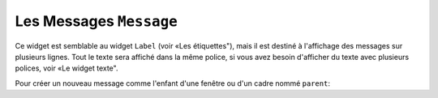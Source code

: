 .. _MESSAGE:

******************
Les Messages ``Message``
******************

Ce widget est semblable au widget ``Label`` (voir «Les étiquettes"), mais il est destiné à l'affichage des messages sur plusieurs lignes. Tout le texte sera affiché dans la même police, si vous avez besoin d'afficher du texte avec plusieurs polices, voir «Le widget texte".

Pour créer un nouveau message comme l'enfant d'une fenêtre ou d'un cadre nommé ``parent``:

.. py:class:: Message(parent, option, ...)

       Le constructeur renvoie le nouveau widget Message. Ses options sont:

        :arg aspect: 
                Utilisez cette option pour spécifier le rapport largeur sur hauteur en pourcentage. Par exemple, ``aspect=100`` vous donnerait un message en forme de texte dans un carré; avec ``aspect=200``, la zone de texte serait deux fois plus large que haute. La valeur par défaut est 150, c'est-à-dire que le texte apparaît dans une boîte 50% plus large que haute.
        :arg bg: 
                (ou **background**) La couleur de fond derrière le texte, voir "Les couleurs".
        :arg bd: 
                (ou **borderwidth**) Largeur de la bordure autour du widget, voir "Les dimensions". La valeur par défaut est de deux pixels. Cette option est visible uniquement lorsque l'option de relief n'est pas ``'flat'``.
        :arg cursor: 
                Définit le curseur qui s'affiche lorsque la souris est sur le widget, voir "Le pointeur de la souris".
        :arg font: 
                Définit la police utilisée pour afficher le texte dans le widget, voir "Les polices de caractère".
        :arg fg: 
                (ou **foreground**) Définit la couleur du texte; voir “Les couleurs”.
        :arg highlightbackground: 
                Couleur de mise en valeur du focus quand le widget l’a perdu. Voir “Focus: routing keyboard input”.
        :arg highlightcolor:
                Couleur de mise en valeur du focus quand le widget l’a obtenu.
        :arg highlightthickness:
                Épaisseur de la ligne de mise en valeur du focus.
        :arg justify: 
                Définit l’alignement de plusieurs lignes de texte: ``'left'`` pour un alignement à gauche, ``'center'`` pour centrer et ``'right'`` pour un alignement à droite.
        :arg padx: 
                Espace horizontal supplémentaire à insérer à gauche et à droite dans l’étiquette. Sa valeur est en pixels.
        :arg pady: 
                Espace vertical supplémentaire à insérer au-dessus et en dessous dans l’étiquette. Sa valeur est en pixels.
        :arg relief: 
                Précise l’apparence de la bordure décorative autour de l’étiquette. Par défaut, vaut ``'flat'``; pour d’autres valeurs, voir “Les styles de relief”.
        :arg takefocus: 
                Normalement, un message n’obtient pas le focus; voir “Focus: routing keyboard input”. Utilisez ``takefocus=True`` pour ajouter le widget à la liste de traversée du focus.
        :arg text: 
                La valeur de cette option est le texte qui doit être affiché à l'intérieur du widget.
        :arg textvariable: 
                Pour pouvoir faire varier le texte affiché en même temps que la valeur d’une variable de contrôle de type ``StringVar``, régler cette option avec cette variable. Voir “Control variables: the values behind the widgets”.  La valeur de cette variable est le texte à afficher. Si vous spécifiez les options **text** et **textvariable**, l'option **text** est ignorée.
        :arg width: 
                Utilisez cette option pour spécifier la largeur de la zone de texte dans le widget, en pixels. La largeur par défaut dépend du texte affiché et de la valeur de l'option aspect.
